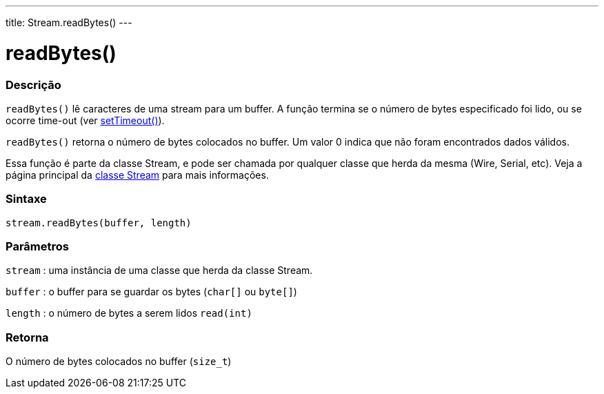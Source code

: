 ---
title: Stream.readBytes()
---

= readBytes()

// OVERVIEW SECTION STARTS
[#overview]
--

[float]
=== Descrição
`readBytes()` lê caracteres de uma stream para um buffer. A função termina se o número de bytes especificado foi lido, ou se ocorre time-out (ver  link:../streamsettimeout[setTimeout()]).

`readBytes()` retorna o número de bytes colocados no buffer. Um valor 0 indica que não foram encontrados dados válidos.

Essa função é parte da classe Stream, e pode ser chamada por qualquer classe que herda da mesma (Wire, Serial, etc). Veja a página principal da link:../../stream[classe Stream] para mais informações.
[%hardbreaks]


[float]
=== Sintaxe
`stream.readBytes(buffer, length)`


[float]
=== Parâmetros
`stream` : uma instância de uma classe que herda da classe Stream.

`buffer` : o buffer para se guardar os bytes (`char[]` ou `byte[]`)

`length` : o número de bytes a serem lidos `read(int)`

[float]
=== Retorna
O número de bytes colocados no buffer (`size_t`)

--
// OVERVIEW SECTION ENDS
